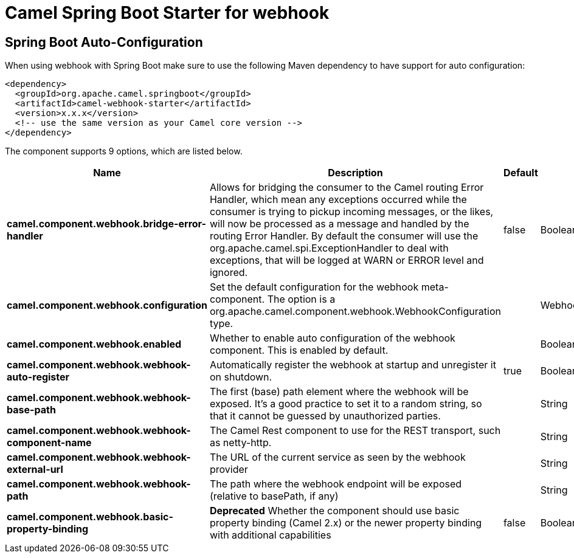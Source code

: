// spring-boot-auto-configure options: START
:page-partial:
:doctitle: Camel Spring Boot Starter for webhook

== Spring Boot Auto-Configuration

When using webhook with Spring Boot make sure to use the following Maven dependency to have support for auto configuration:

[source,xml]
----
<dependency>
  <groupId>org.apache.camel.springboot</groupId>
  <artifactId>camel-webhook-starter</artifactId>
  <version>x.x.x</version>
  <!-- use the same version as your Camel core version -->
</dependency>
----


The component supports 9 options, which are listed below.



[width="100%",cols="2,5,^1,2",options="header"]
|===
| Name | Description | Default | Type
| *camel.component.webhook.bridge-error-handler* | Allows for bridging the consumer to the Camel routing Error Handler, which mean any exceptions occurred while the consumer is trying to pickup incoming messages, or the likes, will now be processed as a message and handled by the routing Error Handler. By default the consumer will use the org.apache.camel.spi.ExceptionHandler to deal with exceptions, that will be logged at WARN or ERROR level and ignored. | false | Boolean
| *camel.component.webhook.configuration* | Set the default configuration for the webhook meta-component. The option is a org.apache.camel.component.webhook.WebhookConfiguration type. |  | WebhookConfiguration
| *camel.component.webhook.enabled* | Whether to enable auto configuration of the webhook component. This is enabled by default. |  | Boolean
| *camel.component.webhook.webhook-auto-register* | Automatically register the webhook at startup and unregister it on shutdown. | true | Boolean
| *camel.component.webhook.webhook-base-path* | The first (base) path element where the webhook will be exposed. It's a good practice to set it to a random string, so that it cannot be guessed by unauthorized parties. |  | String
| *camel.component.webhook.webhook-component-name* | The Camel Rest component to use for the REST transport, such as netty-http. |  | String
| *camel.component.webhook.webhook-external-url* | The URL of the current service as seen by the webhook provider |  | String
| *camel.component.webhook.webhook-path* | The path where the webhook endpoint will be exposed (relative to basePath, if any) |  | String
| *camel.component.webhook.basic-property-binding* | *Deprecated* Whether the component should use basic property binding (Camel 2.x) or the newer property binding with additional capabilities | false | Boolean
|===
// spring-boot-auto-configure options: END
